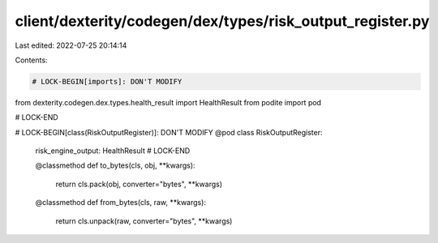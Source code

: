 client/dexterity/codegen/dex/types/risk_output_register.py
==========================================================

Last edited: 2022-07-25 20:14:14

Contents:

.. code-block:: py

    # LOCK-BEGIN[imports]: DON'T MODIFY
from dexterity.codegen.dex.types.health_result import HealthResult
from podite import pod

# LOCK-END


# LOCK-BEGIN[class(RiskOutputRegister)]: DON'T MODIFY
@pod
class RiskOutputRegister:
    risk_engine_output: HealthResult
    # LOCK-END

    @classmethod
    def to_bytes(cls, obj, **kwargs):
        return cls.pack(obj, converter="bytes", **kwargs)

    @classmethod
    def from_bytes(cls, raw, **kwargs):
        return cls.unpack(raw, converter="bytes", **kwargs)


